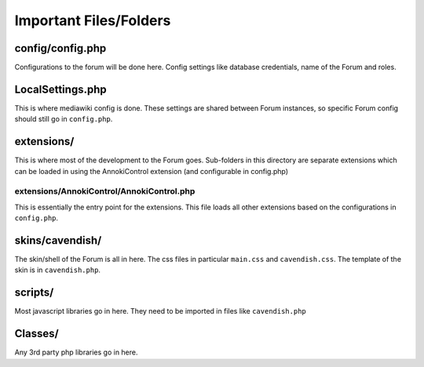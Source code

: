 .. index:: single: Files

Important Files/Folders
=======================

config/config.php
-----------------

Configurations to the forum will be done here.  Config settings like database credentials, name of the Forum and roles.

LocalSettings.php
-----------------

This is where mediawiki config is done.  These settings are shared between Forum instances, so specific Forum config should still go in ``config.php``.

extensions/
-----------

This is where most of the development to the Forum goes.  Sub-folders in this directory are separate extensions which can be loaded in using the AnnokiControl extension (and configurable in config.php)

extensions/AnnokiControl/AnnokiControl.php
~~~~~~~~~~~~~~~~~~~~~~~~~~~~~~~~~~~~~~~~~~

This is essentially the entry point for the extensions.  This file loads all other extensions based on the configurations in ``config.php``.

skins/cavendish/
----------------

The skin/shell of the Forum is all in here.  The css files in particular ``main.css`` and ``cavendish.css``.  The template of the skin is in ``cavendish.php``.

scripts/
--------

Most javascript libraries go in here.  They need to be imported in files like ``cavendish.php``

Classes/
-------

Any 3rd party php libraries go in here.


